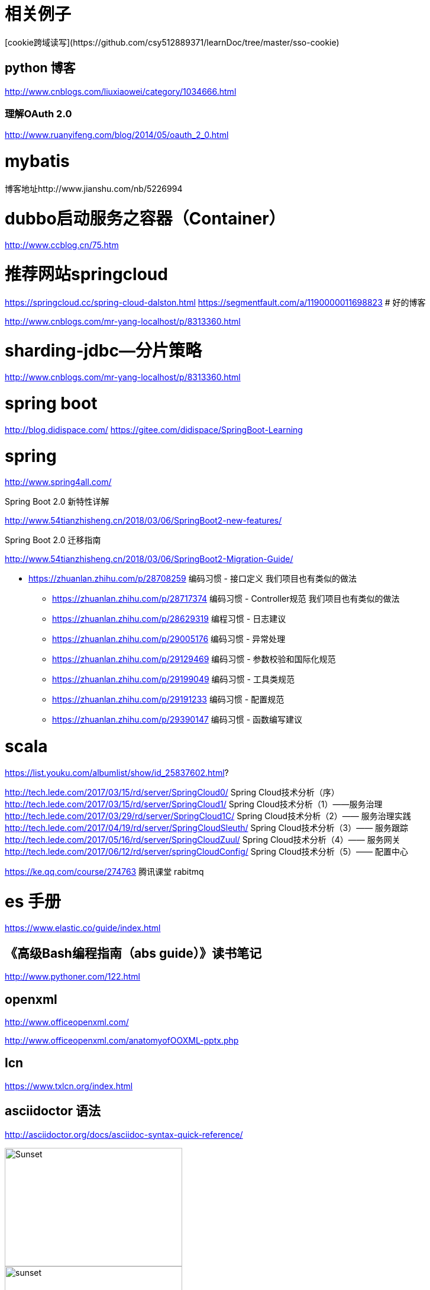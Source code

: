 
= 相关例子
[cookie跨域读写](https://github.com/csy512889371/learnDoc/tree/master/sso-cookie)


== python 博客
http://www.cnblogs.com/liuxiaowei/category/1034666.html



=== 理解OAuth 2.0

http://www.ruanyifeng.com/blog/2014/05/oauth_2_0.html



= mybatis 

博客地址http://www.jianshu.com/nb/5226994

# dubbo启动服务之容器（Container）

http://www.ccblog.cn/75.htm

#  推荐网站springcloud
https://springcloud.cc/spring-cloud-dalston.html
https://segmentfault.com/a/1190000011698823
# 好的博客

http://www.cnblogs.com/mr-yang-localhost/p/8313360.html


# sharding-jdbc—分片策略
http://www.cnblogs.com/mr-yang-localhost/p/8313360.html

# spring boot

http://blog.didispace.com/
https://gitee.com/didispace/SpringBoot-Learning

# spring 

http://www.spring4all.com/


Spring Boot 2.0 新特性详解 

http://www.54tianzhisheng.cn/2018/03/06/SpringBoot2-new-features/

Spring Boot 2.0 迁移指南

http://www.54tianzhisheng.cn/2018/03/06/SpringBoot2-Migration-Guide/


* https://zhuanlan.zhihu.com/p/28708259 编码习惯 - 接口定义 我们项目也有类似的做法
** https://zhuanlan.zhihu.com/p/28717374 编码习惯 - Controller规范 我们项目也有类似的做法
** https://zhuanlan.zhihu.com/p/28629319 编程习惯 - 日志建议
** https://zhuanlan.zhihu.com/p/29005176 编码习惯 - 异常处理
** https://zhuanlan.zhihu.com/p/29129469 编码习惯 - 参数校验和国际化规范
** https://zhuanlan.zhihu.com/p/29199049 编码习惯 - 工具类规范
** https://zhuanlan.zhihu.com/p/29191233 编码习惯 - 配置规范
** https://zhuanlan.zhihu.com/p/29390147 编码习惯 - 函数编写建议

# scala

https://list.youku.com/albumlist/show/id_25837602.html?



http://tech.lede.com/2017/03/15/rd/server/SpringCloud0/ Spring Cloud技术分析（序）
http://tech.lede.com/2017/03/15/rd/server/SpringCloud1/ Spring Cloud技术分析（1）——服务治理
http://tech.lede.com/2017/03/29/rd/server/SpringCloud1C/ Spring Cloud技术分析（2）—— 服务治理实践
http://tech.lede.com/2017/04/19/rd/server/SpringCloudSleuth/ Spring Cloud技术分析（3）—— 服务跟踪
http://tech.lede.com/2017/05/16/rd/server/SpringCloudZuul/ Spring Cloud技术分析（4）—— 服务网关
http://tech.lede.com/2017/06/12/rd/server/springCloudConfig/ Spring Cloud技术分析（5）—— 配置中心


https://ke.qq.com/course/274763 腾讯课堂 rabitmq

# es 手册

https://www.elastic.co/guide/index.html

## 《高级Bash编程指南（abs guide）》读书笔记
http://www.pythoner.com/122.html


## openxml

http://www.officeopenxml.com/

http://www.officeopenxml.com/anatomyofOOXML-pptx.php

## lcn

https://www.txlcn.org/index.html


## asciidoctor 语法

http://asciidoctor.org/docs/asciidoc-syntax-quick-reference/



image::https://asciidoctor.org/images/sunset.jpg[Sunset,300,200]

image::https://asciidoctor.org/images/sunset.jpg[,300,200]

image::https://github.com/csy512889371/learnDoc/blob/master/image/2018/docker/1.png?raw=true[ctoedu,300,200]
image::https://github.com/csy512889371/learnDoc/blob/master/image/2018/docker/1.png?raw=true[ctoedu,400,400]